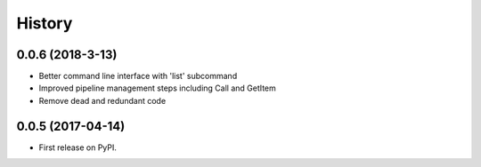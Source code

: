 =======
History
=======

0.0.6 (2018-3-13)
-----------------

* Better command line interface with 'list' subcommand
* Improved pipeline management steps including Call and GetItem
* Remove dead and redundant code


0.0.5 (2017-04-14)
------------------

* First release on PyPI.

